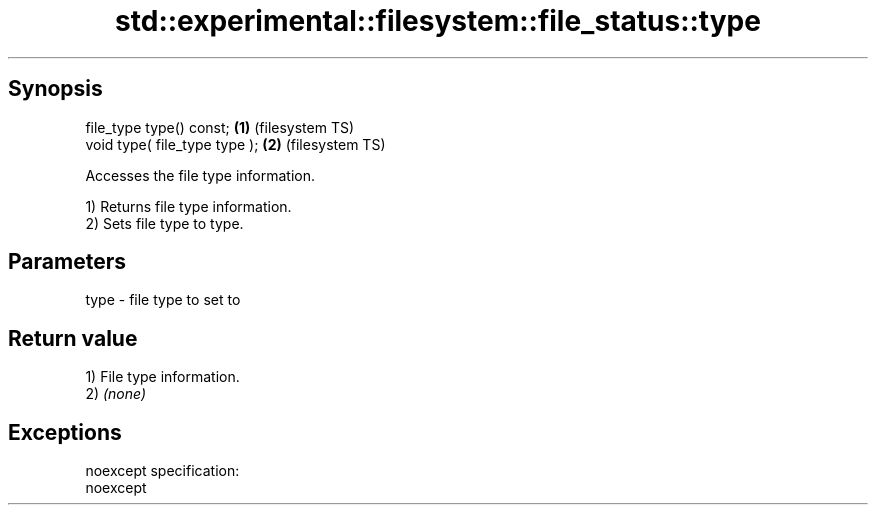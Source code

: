 .TH std::experimental::filesystem::file_status::type 3 "Jun 28 2014" "2.0 | http://cppreference.com" "C++ Standard Libary"
.SH Synopsis
   file_type type() const;      \fB(1)\fP (filesystem TS)
   void type( file_type type ); \fB(2)\fP (filesystem TS)

   Accesses the file type information.

   1) Returns file type information.
   2) Sets file type to type.

.SH Parameters

   type - file type to set to

.SH Return value

   1) File type information.
   2) \fI(none)\fP

.SH Exceptions

   noexcept specification:  
   noexcept
     
